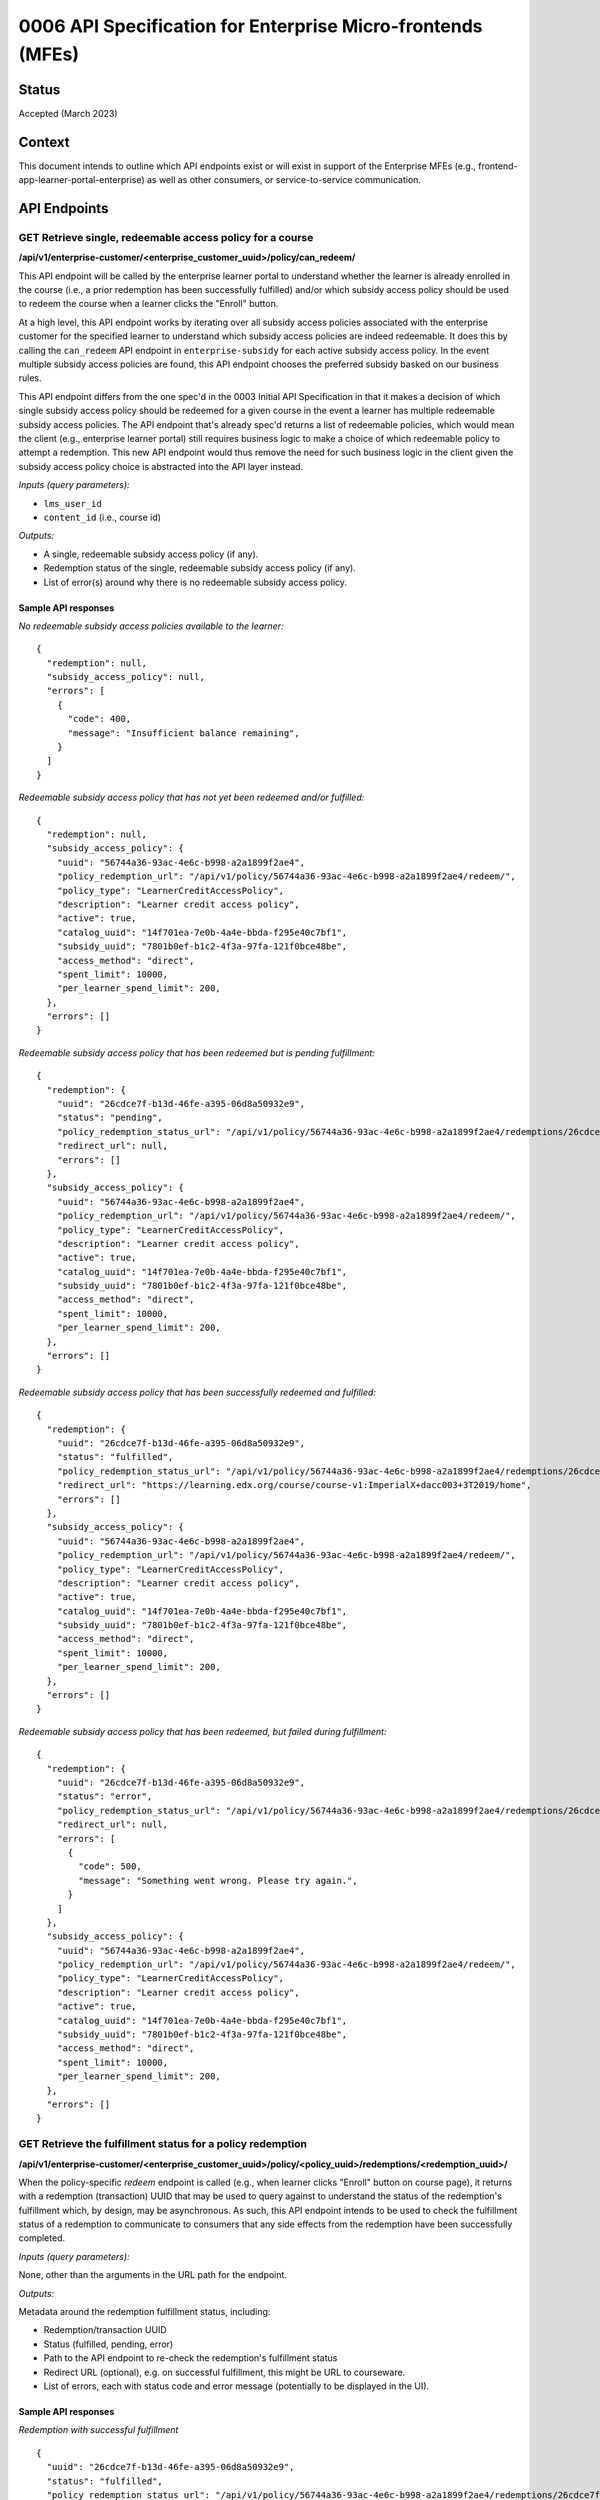 0006 API Specification for Enterprise Micro-frontends (MFEs)
************************************************************

Status
======

Accepted (March 2023)

Context
=======

This document intends to outline which API endpoints exist or will exist in support of the
Enterprise MFEs (e.g., frontend-app-learner-portal-enterprise) as well as other consumers,
or service-to-service communication.

API Endpoints
=============

GET Retrieve single, redeemable access policy for a course
------------------------------------------------------

**/api/v1/enterprise-customer/<enterprise_customer_uuid>/policy/can_redeem/**

This API endpoint will be called by the enterprise learner portal to understand whether
the learner is already enrolled in the course (i.e., a prior redemption has been successfully
fulfilled) and/or which subsidy access policy should be used to redeem the course when a learner
clicks the "Enroll" button.

At a high level, this API endpoint works by iterating over all subsidy access policies associated with
the enterprise customer for the specified learner to understand which subsidy access policies are indeed
redeemable. It does this by calling the ``can_redeem`` API endpoint in ``enterprise-subsidy`` for each active
subsidy access policy. In the event multiple subsidy access policies are found, this API endpoint chooses
the preferred subsidy basked on our business rules.

This API endpoint differs from the one spec'd in the 0003 Initial API Specification in that
it makes a decision of which single subsidy access policy should be redeemed for a given course in the event
a learner has multiple redeemable subsidy access policies. The API endpoint that's already spec'd returns a
list of redeemable policies, which would mean the client  (e.g., enterprise learner portal) still requires business
logic to make a choice of which redeemable policy to attempt a redemption. This new API endpoint would thus remove the
need for such business logic in the client given the subsidy access policy choice is abstracted into the API layer instead.

*Inputs (query parameters):*

* ``lms_user_id``
* ``content_id`` (i.e., course id)

*Outputs:*

* A single, redeemable subsidy access policy (if any).
* Redemption status of the single, redeemable subsidy access policy (if any).
* List of error(s) around why there is no redeemable subsidy access policy.

Sample API responses
^^^^^^^^^^^^^^^^^^^^

*No redeemable subsidy access policies available to the learner:*

::

  {
    "redemption": null,
    "subsidy_access_policy": null,
    "errors": [
      {
        "code": 400,
        "message": "Insufficient balance remaining",
      }
    ]
  }

*Redeemable subsidy access policy that has not yet been redeemed and/or fulfilled:*

::

  {
    "redemption": null,
    "subsidy_access_policy": {
      "uuid": "56744a36-93ac-4e6c-b998-a2a1899f2ae4",
      "policy_redemption_url": "/api/v1/policy/56744a36-93ac-4e6c-b998-a2a1899f2ae4/redeem/",
      "policy_type": "LearnerCreditAccessPolicy",
      "description": "Learner credit access policy",
      "active": true,
      "catalog_uuid": "14f701ea-7e0b-4a4e-bbda-f295e40c7bf1",
      "subsidy_uuid": "7801b0ef-b1c2-4f3a-97fa-121f0bce48be",
      "access_method": "direct",
      "spent_limit": 10000,
      "per_learner_spend_limit": 200,
    },
    "errors": []
  }

*Redeemable subsidy access policy that has been redeemed but is pending fulfillment:*

::

  {
    "redemption": {
      "uuid": "26cdce7f-b13d-46fe-a395-06d8a50932e9",
      "status": "pending",
      "policy_redemption_status_url": "/api/v1/policy/56744a36-93ac-4e6c-b998-a2a1899f2ae4/redemptions/26cdce7f-b13d-46fe-a395-06d8a50932e9/",
      "redirect_url": null,
      "errors": []
    },
    "subsidy_access_policy": {
      "uuid": "56744a36-93ac-4e6c-b998-a2a1899f2ae4",
      "policy_redemption_url": "/api/v1/policy/56744a36-93ac-4e6c-b998-a2a1899f2ae4/redeem/",
      "policy_type": "LearnerCreditAccessPolicy",
      "description": "Learner credit access policy",
      "active": true,
      "catalog_uuid": "14f701ea-7e0b-4a4e-bbda-f295e40c7bf1",
      "subsidy_uuid": "7801b0ef-b1c2-4f3a-97fa-121f0bce48be",
      "access_method": "direct",
      "spent_limit": 10000,
      "per_learner_spend_limit": 200,
    },
    "errors": []
  }

*Redeemable subsidy access policy that has been successfully redeemed and fulfilled:*

::

  {
    "redemption": {
      "uuid": "26cdce7f-b13d-46fe-a395-06d8a50932e9",
      "status": "fulfilled",
      "policy_redemption_status_url": "/api/v1/policy/56744a36-93ac-4e6c-b998-a2a1899f2ae4/redemptions/26cdce7f-b13d-46fe-a395-06d8a50932e9/",
      "redirect_url": "https://learning.edx.org/course/course-v1:ImperialX+dacc003+3T2019/home",
      "errors": []
    },
    "subsidy_access_policy": {
      "uuid": "56744a36-93ac-4e6c-b998-a2a1899f2ae4",
      "policy_redemption_url": "/api/v1/policy/56744a36-93ac-4e6c-b998-a2a1899f2ae4/redeem/",
      "policy_type": "LearnerCreditAccessPolicy",
      "description": "Learner credit access policy",
      "active": true,
      "catalog_uuid": "14f701ea-7e0b-4a4e-bbda-f295e40c7bf1",
      "subsidy_uuid": "7801b0ef-b1c2-4f3a-97fa-121f0bce48be",
      "access_method": "direct",
      "spent_limit": 10000,
      "per_learner_spend_limit": 200,
    },
    "errors": []
  }

*Redeemable subsidy access policy that has been redeemed, but failed during fulfillment:*

::

  {
    "redemption": {
      "uuid": "26cdce7f-b13d-46fe-a395-06d8a50932e9",
      "status": "error",
      "policy_redemption_status_url": "/api/v1/policy/56744a36-93ac-4e6c-b998-a2a1899f2ae4/redemptions/26cdce7f-b13d-46fe-a395-06d8a50932e9/",
      "redirect_url": null,
      "errors": [
        {
          "code": 500,
          "message": "Something went wrong. Please try again.",
        }
      ]
    },
    "subsidy_access_policy": {
      "uuid": "56744a36-93ac-4e6c-b998-a2a1899f2ae4",
      "policy_redemption_url": "/api/v1/policy/56744a36-93ac-4e6c-b998-a2a1899f2ae4/redeem/",
      "policy_type": "LearnerCreditAccessPolicy",
      "description": "Learner credit access policy",
      "active": true,
      "catalog_uuid": "14f701ea-7e0b-4a4e-bbda-f295e40c7bf1",
      "subsidy_uuid": "7801b0ef-b1c2-4f3a-97fa-121f0bce48be",
      "access_method": "direct",
      "spent_limit": 10000,
      "per_learner_spend_limit": 200,
    },
    "errors": []
  }

GET Retrieve the fulfillment status for a policy redemption
--------------------------------------------------------

**/api/v1/enterprise-customer/<enterprise_customer_uuid>/policy/<policy_uuid>/redemptions/<redemption_uuid>/**

When the policy-specific `redeem` endpoint is called (e.g., when learner clicks "Enroll" button on course page), it returns
with a redemption (transaction) UUID that may be used to query against to understand the status of the redemption's fulfillment which, by
design, may be asynchronous. As such, this API endpoint intends to be used to check the fulfillment status of a redemption to communicate to consumers that
any side effects from the redemption have been successfully completed.

*Inputs (query parameters):*

None, other than the arguments in the URL path for the endpoint.

*Outputs:*

Metadata around the redemption fulfillment status, including:

* Redemption/transaction UUID
* Status (fulfilled, pending, error)
* Path to the API endpoint to re-check the redemption's fulfillment status
* Redirect URL (optional), e.g. on successful fulfillment, this might be URL to courseware.
* List of errors, each with status code and error message (potentially to be displayed in the UI).

Sample API responses
^^^^^^^^^^^^^^^^^^^^

*Redemption with successful fulfillment*

::

  {
    "uuid": "26cdce7f-b13d-46fe-a395-06d8a50932e9",
    "status": "fulfilled",
    "policy_redemption_status_url": "/api/v1/policy/56744a36-93ac-4e6c-b998-a2a1899f2ae4/redemptions/26cdce7f-b13d-46fe-a395-06d8a50932e9/",
    "redirect_url": "https://learning.edx.org/course/course-v1:ImperialX+dacc003+3T2019/home",
    "errors": []
  }

*Redemption with pending fulfillment*

::

  {
    "uuid": "26cdce7f-b13d-46fe-a395-06d8a50932e9",
    "status": "pending",
    "policy_redemption_status_url": "/api/v1/policy/56744a36-93ac-4e6c-b998-a2a1899f2ae4/redemptions/26cdce7f-b13d-46fe-a395-06d8a50932e9/",
    "redirect_url": null,
    "errors": []
  }

*Redemption with error(s) during fulfillment*

::

  {
    "uuid": "26cdce7f-b13d-46fe-a395-06d8a50932e9",
    "status": "error",
    "policy_redemption_status_url": "/api/v1/policy/56744a36-93ac-4e6c-b998-a2a1899f2ae4/redemptions/26cdce7f-b13d-46fe-a395-06d8a50932e9/",
    "redirect_url": null,
    "errors": [
      {
        "code": 500,
        "message": "Something went wrong. Please try again.",
      }
    ]
  }